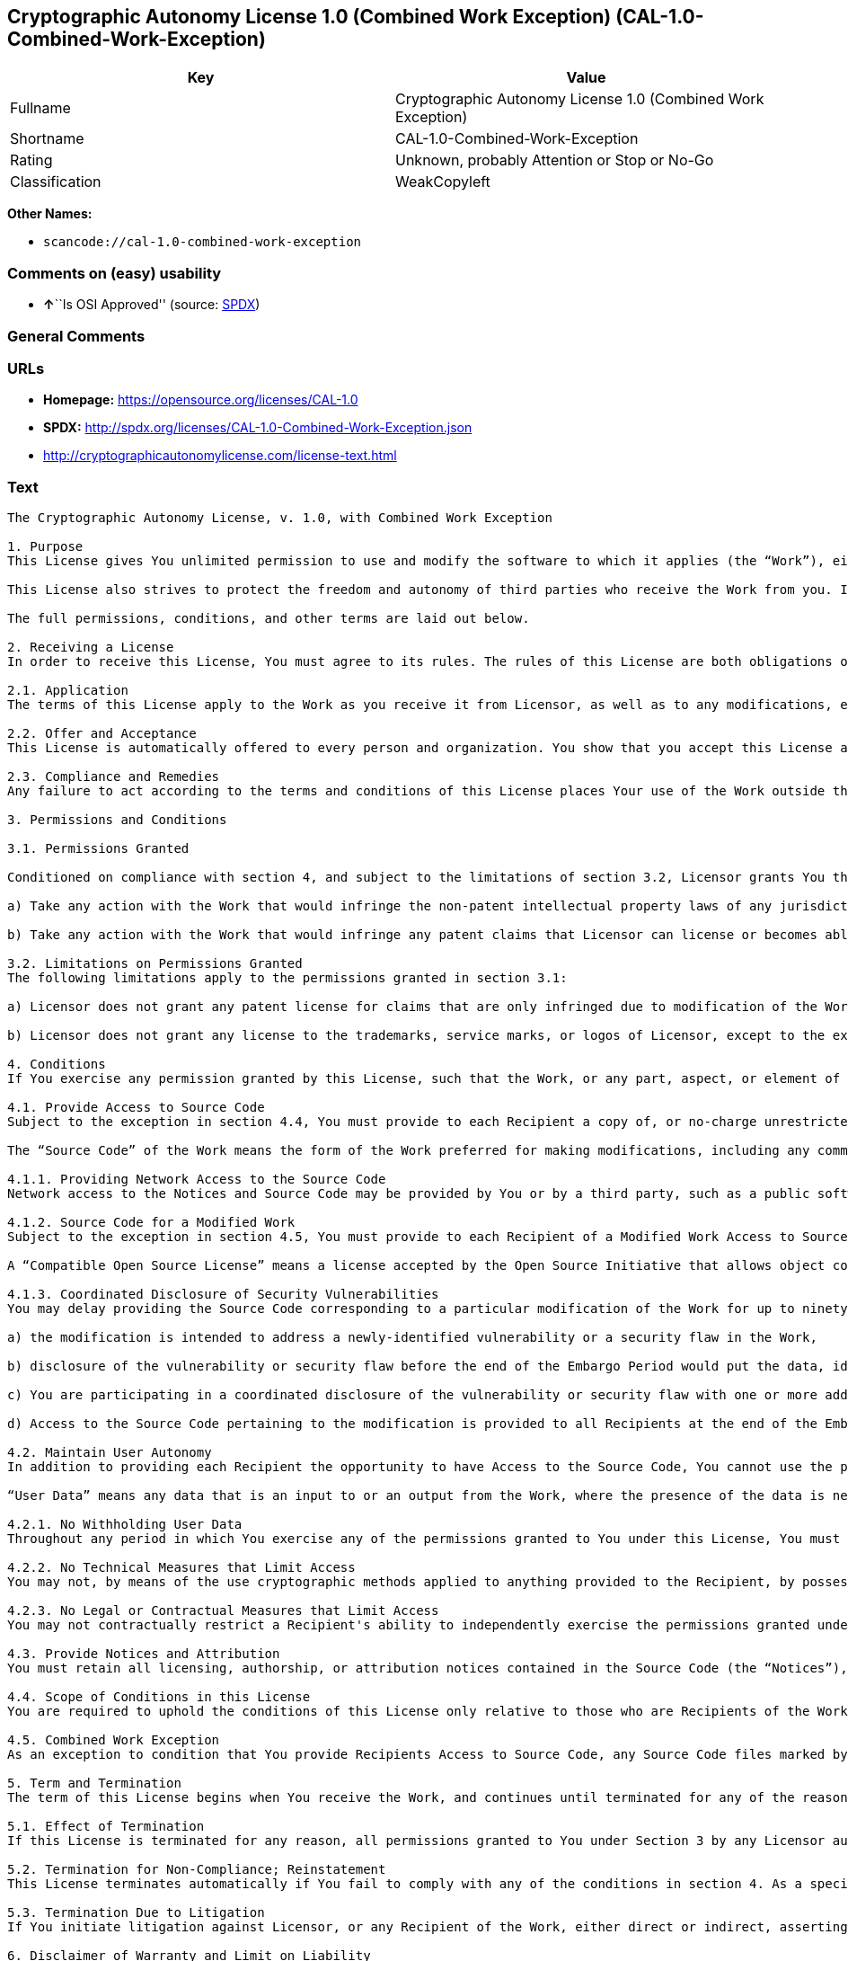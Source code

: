== Cryptographic Autonomy License 1.0 (Combined Work Exception) (CAL-1.0-Combined-Work-Exception)

[cols=",",options="header",]
|===
|Key |Value
|Fullname |Cryptographic Autonomy License 1.0 (Combined Work Exception)
|Shortname |CAL-1.0-Combined-Work-Exception
|Rating |Unknown, probably Attention or Stop or No-Go
|Classification |WeakCopyleft
|===

*Other Names:*

* `+scancode://cal-1.0-combined-work-exception+`

=== Comments on (easy) usability

* **↑**``Is OSI Approved'' (source:
https://spdx.org/licenses/CAL-1.0-Combined-Work-Exception.html[SPDX])

=== General Comments

=== URLs

* *Homepage:* https://opensource.org/licenses/CAL-1.0
* *SPDX:* http://spdx.org/licenses/CAL-1.0-Combined-Work-Exception.json
* http://cryptographicautonomylicense.com/license-text.html

=== Text

....
The Cryptographic Autonomy License, v. 1.0, with Combined Work Exception

1. Purpose
This License gives You unlimited permission to use and modify the software to which it applies (the “Work”), either as-is or in modified form, for Your private purposes, while protecting the owners and contributors to the software from liability.

This License also strives to protect the freedom and autonomy of third parties who receive the Work from you. If any non-affiliated third party receives any part, aspect, or element of the Work from You, this License requires that You provide that third party all the permissions and materials needed to independently use and modify the Work without that third party having a loss of data or capability due to your actions.

The full permissions, conditions, and other terms are laid out below.

2. Receiving a License
In order to receive this License, You must agree to its rules. The rules of this License are both obligations of Your agreement with the Licensor and conditions to your License. You must not do anything with the Work that triggers a rule You cannot or will not follow.

2.1. Application
The terms of this License apply to the Work as you receive it from Licensor, as well as to any modifications, elaborations, or implementations created by You that contain any licenseable portion of the Work (a “Modified Work”). Unless specified, any reference to the Work also applies to a Modified Work.

2.2. Offer and Acceptance
This License is automatically offered to every person and organization. You show that you accept this License and agree to its conditions by taking any action with the Work that, absent this License, would infringe any intellectual property right held by Licensor.

2.3. Compliance and Remedies
Any failure to act according to the terms and conditions of this License places Your use of the Work outside the scope of the License and infringes the intellectual property rights of the Licensor. In the event of infringement, the terms and conditions of this License may be enforced by Licensor under the intellectual property laws of any jurisdiction to which You are subject. You also agree that either the Licensor or a Recipient (as an intended third-party beneficiary) may enforce the terms and conditions of this License against You via specific performance.

3. Permissions and Conditions

3.1. Permissions Granted

Conditioned on compliance with section 4, and subject to the limitations of section 3.2, Licensor grants You the world-wide, royalty-free, non-exclusive permission to:

a) Take any action with the Work that would infringe the non-patent intellectual property laws of any jurisdiction to which You are subject; and

b) Take any action with the Work that would infringe any patent claims that Licensor can license or becomes able to license, to the extent that those claims are embodied in the Work as distributed by Licensor.

3.2. Limitations on Permissions Granted
The following limitations apply to the permissions granted in section 3.1:

a) Licensor does not grant any patent license for claims that are only infringed due to modification of the Work as provided by Licensor, or the combination of the Work as provided by Licensor, directly or indirectly, with any other component, including other software or hardware.

b) Licensor does not grant any license to the trademarks, service marks, or logos of Licensor, except to the extent necessary to comply with the attribution conditions in section 4.1 of this License.

4. Conditions
If You exercise any permission granted by this License, such that the Work, or any part, aspect, or element of the Work, is distributed, communicated, made available, or made perceptible to a non-Affiliate third party (a “Recipient”), either via physical delivery or via a network connection to the Recipient, You must comply with the following conditions:

4.1. Provide Access to Source Code
Subject to the exception in section 4.4, You must provide to each Recipient a copy of, or no-charge unrestricted network access to, the Source Code corresponding to the Work.

The “Source Code” of the Work means the form of the Work preferred for making modifications, including any comments, configuration information, documentation, help materials, installation instructions, cryptographic seeds or keys, and any information reasonably necessary for the Recipient to independently compile and use the Source Code and to have full access to the functionality contained in the Work.

4.1.1. Providing Network Access to the Source Code
Network access to the Notices and Source Code may be provided by You or by a third party, such as a public software repository, and must persist during the same period in which You exercise any of the permissions granted to You under this License and for at least one year thereafter.

4.1.2. Source Code for a Modified Work
Subject to the exception in section 4.5, You must provide to each Recipient of a Modified Work Access to Source Code corresponding to those portions of the Work remaining in the Modified Work as well as the modifications used by You to create the Modified Work. The Source Code corresponding to the modifications in the Modified Work must be provided to the Recipient either a) under this License, or b) under a Compatible Open Source License.

A “Compatible Open Source License” means a license accepted by the Open Source Initiative that allows object code created using both Source Code provided under this License and Source Code provided under the other open source license to be distributed together as a single work.

4.1.3. Coordinated Disclosure of Security Vulnerabilities
You may delay providing the Source Code corresponding to a particular modification of the Work for up to ninety (90) days (the “Embargo Period”) if:

a) the modification is intended to address a newly-identified vulnerability or a security flaw in the Work,

b) disclosure of the vulnerability or security flaw before the end of the Embargo Period would put the data, identity, or autonomy of one or more Recipients of the Work at significant risk,

c) You are participating in a coordinated disclosure of the vulnerability or security flaw with one or more additional Licensees, and

d) Access to the Source Code pertaining to the modification is provided to all Recipients at the end of the Embargo Period.

4.2. Maintain User Autonomy
In addition to providing each Recipient the opportunity to have Access to the Source Code, You cannot use the permissions given under this License to interfere with a Recipient’s ability to fully use an independent copy of the Work generated from the Source Code You provide with the Recipient’s own User Data.

“User Data” means any data that is an input to or an output from the Work, where the presence of the data is necessary for substantially identical use of the Work in an equivalent context chosen by the Recipient, and where the Recipient has an existing ownership interest, an existing right to possess, or where the data has been generated by, for, or has been assigned to the Recipient.

4.2.1. No Withholding User Data
Throughout any period in which You exercise any of the permissions granted to You under this License, You must also provide to any Recipient to whom you provide services via the Work, a no-charge copy, provided in a commonly used electronic form, of the Recipient’s User Data in your possession, to the extent that such User Data is available to You for use in conjunction with the Work.

4.2.2. No Technical Measures that Limit Access
You may not, by means of the use cryptographic methods applied to anything provided to the Recipient, by possession or control of cryptographic keys, seeds, hashes, by any other technological protection measures, or by any other method, limit a Recipient’s ability to access any functionality present in Recipient's independent copy of the Work, or to deny a Recipient full control of the Recipient’s User Data.

4.2.3. No Legal or Contractual Measures that Limit Access
You may not contractually restrict a Recipient's ability to independently exercise the permissions granted under this License. You waive any legal power to forbid circumvention of technical protection measures that include use of the Work, and You waive any claim that the capabilities of the Work were limited or modified as a means of enforcing the legal rights of third parties against Recipients.

4.3. Provide Notices and Attribution
You must retain all licensing, authorship, or attribution notices contained in the Source Code (the “Notices”), and provide all such Notices to each Recipient, together with a statement acknowledging the use of the Work. Notices may be provided directly to a Recipient or via an easy-to-find hyperlink to an Internet location also providing Access to Source Code.

4.4. Scope of Conditions in this License
You are required to uphold the conditions of this License only relative to those who are Recipients of the Work from You. Other than providing Recipients with the applicable Notices, Access to Source Code, and a copy of and full control of their User Data, nothing in this License requires You to provide processing services to or engage in network interactions with anyone.

4.5. Combined Work Exception
As an exception to condition that You provide Recipients Access to Source Code, any Source Code files marked by the Licensor as having the “Combined Work Exception,” or any object code exclusively resulting from Source Code files so marked, may be combined with other Software into a “Larger Work.” So long as you comply with the requirements to provide Recipients the applicable Notices and Access to the Source Code provided to You by Licensor, and you provide Recipients access to their User Data and do not limit Recipient’s ability to independently work with their User Data, any other Software in the Larger Work as well as the Larger Work as a whole may be licensed under the terms of your choice.

5. Term and Termination
The term of this License begins when You receive the Work, and continues until terminated for any of the reasons described herein, or until all Licensor’s intellectual property rights in the Software expire, whichever comes first (“Term”). This License cannot be revoked, only terminated for the reasons listed below.

5.1. Effect of Termination
If this License is terminated for any reason, all permissions granted to You under Section 3 by any Licensor automatically terminate. You will immediately cease exercising any permissions granted in this License relative to the Work, including as part of any Modified Work.

5.2. Termination for Non-Compliance; Reinstatement
This License terminates automatically if You fail to comply with any of the conditions in section 4. As a special exception to termination for non-compliance, Your permissions for the Work under this License will automatically be reinstated if You come into compliance with all the conditions in section 2 within sixty (60) days of being notified by Licensor or an intended third party beneficiary of Your noncompliance. You are eligible for reinstatement of permissions for the Work one time only, and only for the sixty days immediately after becoming aware of noncompliance. Loss of permissions granted for the Work under this License due to either a) sustained noncompliance lasting more than sixty days or b) subsequent termination for noncompliance after reinstatement, is permanent, unless rights are specifically restored by Licensor in writing.

5.3. Termination Due to Litigation
If You initiate litigation against Licensor, or any Recipient of the Work, either direct or indirect, asserting that the Work directly or indirectly infringes any patent, then all permissions granted to You by this License shall terminate. In the event of termination due to litigation, all permissions validly granted by You under this License, directly or indirectly, shall survive termination. Administrative review procedures, declaratory judgment actions, counterclaims in response to patent litigation, and enforcement actions against former Licensees terminated under this section do not cause termination due to litigation.

6. Disclaimer of Warranty and Limit on Liability
As far as the law allows, the Work comes AS-IS, without any warranty of any kind, and no Licensor or contributor will be liable to anyone for any damages related to this software or this license, under any kind of legal claim, or for any type of damages, including indirect, special, incidental, or consequential damages of any type arising as a result of this License or the use of the Work including, without limitation, damages for loss of goodwill, work stoppage, computer failure or malfunction, loss of profits, revenue, or any and all other commercial damages or losses.

7. Other Provisions

7.1. Affiliates
An “Affiliate” means any other entity that, directly or indirectly through one or more intermediaries, controls, is controlled by, or is under common control with, the Licensee. Employees of a Licensee and natural persons acting as contractors exclusively providing services to Licensee are also Affiliates.

7.2. Choice of Jurisdiction and Governing Law
A Licensor may require that any action or suit by a Licensee relating to a Work provided by Licensor under this License may be brought only in the courts of a particular jurisdiction and under the laws of a particular jurisdiction (excluding its conflict-of-law provisions), if Licensor provides conspicuous notice of the particular jurisdiction to all Licensees.

7.3. No Sublicensing
This License is not sublicensable. Each time You provide the Work or a Modified Work to a Recipient, the Recipient automatically receives a license under the terms described in this License. You may not impose any further reservations, conditions, or other provisions on any Recipients’ exercise of the permissions granted herein.

7.4. Attorneys' Fees
In any action to enforce the terms of this License, or seeking damages relating thereto, including by an intended third party beneficiary, the prevailing party shall be entitled to recover its costs and expenses, including, without limitation, reasonable attorneys' fees and costs incurred in connection with such action, including any appeal of such action. A “prevailing party” is the party that achieves, or avoids, compliance with this License, including through settlement. This section shall survive the termination of this License.

7.5. No Waiver
Any failure by Licensor to enforce any provision of this License will not constitute a present or future waiver of such provision nor limit Licensor’s ability to enforce such provision at a later time.

7.6. Severability
If any provision of this License is held to be unenforceable, such provision shall be reformed only to the extent necessary to make it enforceable. Any invalid or unenforceable portion will be interpreted to the effect and intent of the original portion. If such a construction is not possible, the invalid or unenforceable portion will be severed from this License but the rest of this License will remain in full force and effect.

7.7. License for the Text of this License
The text of this license is released under the Creative Commons Attribution-ShareAlike 4.0 International License, with the caveat that any modifications of this license may not use the name “Cryptographic Autonomy License” or any name confusingly similar thereto to describe any derived work of this License.
....

'''''

=== Raw Data

==== Facts

* https://spdx.org/licenses/CAL-1.0-Combined-Work-Exception.html[SPDX]
* https://github.com/nexB/scancode-toolkit/blob/develop/src/licensedcode/data/licenses/cal-1.0-combined-work-exception.yml[Scancode]

==== Dot Cluster Graph

../dot/CAL-1.0-Combined-Work-Exception.svg

==== Raw JSON

....
{
    "__impliedNames": [
        "CAL-1.0-Combined-Work-Exception",
        "Cryptographic Autonomy License 1.0 (Combined Work Exception)",
        "scancode://cal-1.0-combined-work-exception"
    ],
    "__impliedId": "CAL-1.0-Combined-Work-Exception",
    "facts": {
        "SPDX": {
            "isSPDXLicenseDeprecated": false,
            "spdxFullName": "Cryptographic Autonomy License 1.0 (Combined Work Exception)",
            "spdxDetailsURL": "http://spdx.org/licenses/CAL-1.0-Combined-Work-Exception.json",
            "_sourceURL": "https://spdx.org/licenses/CAL-1.0-Combined-Work-Exception.html",
            "spdxLicIsOSIApproved": true,
            "spdxSeeAlso": [
                "http://cryptographicautonomylicense.com/license-text.html",
                "https://opensource.org/licenses/CAL-1.0"
            ],
            "_implications": {
                "__impliedNames": [
                    "CAL-1.0-Combined-Work-Exception",
                    "Cryptographic Autonomy License 1.0 (Combined Work Exception)"
                ],
                "__impliedId": "CAL-1.0-Combined-Work-Exception",
                "__impliedJudgement": [
                    [
                        "SPDX",
                        {
                            "tag": "PositiveJudgement",
                            "contents": "Is OSI Approved"
                        }
                    ]
                ],
                "__isOsiApproved": true,
                "__impliedURLs": [
                    [
                        "SPDX",
                        "http://spdx.org/licenses/CAL-1.0-Combined-Work-Exception.json"
                    ],
                    [
                        null,
                        "http://cryptographicautonomylicense.com/license-text.html"
                    ],
                    [
                        null,
                        "https://opensource.org/licenses/CAL-1.0"
                    ]
                ]
            },
            "spdxLicenseId": "CAL-1.0-Combined-Work-Exception"
        },
        "Scancode": {
            "otherUrls": [
                "http://cryptographicautonomylicense.com/license-text.html"
            ],
            "homepageUrl": "https://opensource.org/licenses/CAL-1.0",
            "shortName": "CAL-1.0-Combined-Work-Exception",
            "textUrls": null,
            "text": "The Cryptographic Autonomy License, v. 1.0, with Combined Work Exception\n\n1. Purpose\nThis License gives You unlimited permission to use and modify the software to which it applies (the Ã¢ÂÂWorkÃ¢ÂÂ), either as-is or in modified form, for Your private purposes, while protecting the owners and contributors to the software from liability.\n\nThis License also strives to protect the freedom and autonomy of third parties who receive the Work from you. If any non-affiliated third party receives any part, aspect, or element of the Work from You, this License requires that You provide that third party all the permissions and materials needed to independently use and modify the Work without that third party having a loss of data or capability due to your actions.\n\nThe full permissions, conditions, and other terms are laid out below.\n\n2. Receiving a License\nIn order to receive this License, You must agree to its rules. The rules of this License are both obligations of Your agreement with the Licensor and conditions to your License. You must not do anything with the Work that triggers a rule You cannot or will not follow.\n\n2.1. Application\nThe terms of this License apply to the Work as you receive it from Licensor, as well as to any modifications, elaborations, or implementations created by You that contain any licenseable portion of the Work (a Ã¢ÂÂModified WorkÃ¢ÂÂ). Unless specified, any reference to the Work also applies to a Modified Work.\n\n2.2. Offer and Acceptance\nThis License is automatically offered to every person and organization. You show that you accept this License and agree to its conditions by taking any action with the Work that, absent this License, would infringe any intellectual property right held by Licensor.\n\n2.3. Compliance and Remedies\nAny failure to act according to the terms and conditions of this License places Your use of the Work outside the scope of the License and infringes the intellectual property rights of the Licensor. In the event of infringement, the terms and conditions of this License may be enforced by Licensor under the intellectual property laws of any jurisdiction to which You are subject. You also agree that either the Licensor or a Recipient (as an intended third-party beneficiary) may enforce the terms and conditions of this License against You via specific performance.\n\n3. Permissions and Conditions\n\n3.1. Permissions Granted\n\nConditioned on compliance with section 4, and subject to the limitations of section 3.2, Licensor grants You the world-wide, royalty-free, non-exclusive permission to:\n\na) Take any action with the Work that would infringe the non-patent intellectual property laws of any jurisdiction to which You are subject; and\n\nb) Take any action with the Work that would infringe any patent claims that Licensor can license or becomes able to license, to the extent that those claims are embodied in the Work as distributed by Licensor.\n\n3.2. Limitations on Permissions Granted\nThe following limitations apply to the permissions granted in section 3.1:\n\na) Licensor does not grant any patent license for claims that are only infringed due to modification of the Work as provided by Licensor, or the combination of the Work as provided by Licensor, directly or indirectly, with any other component, including other software or hardware.\n\nb) Licensor does not grant any license to the trademarks, service marks, or logos of Licensor, except to the extent necessary to comply with the attribution conditions in section 4.1 of this License.\n\n4. Conditions\nIf You exercise any permission granted by this License, such that the Work, or any part, aspect, or element of the Work, is distributed, communicated, made available, or made perceptible to a non-Affiliate third party (a Ã¢ÂÂRecipientÃ¢ÂÂ), either via physical delivery or via a network connection to the Recipient, You must comply with the following conditions:\n\n4.1. Provide Access to Source Code\nSubject to the exception in section 4.4, You must provide to each Recipient a copy of, or no-charge unrestricted network access to, the Source Code corresponding to the Work.\n\nThe Ã¢ÂÂSource CodeÃ¢ÂÂ of the Work means the form of the Work preferred for making modifications, including any comments, configuration information, documentation, help materials, installation instructions, cryptographic seeds or keys, and any information reasonably necessary for the Recipient to independently compile and use the Source Code and to have full access to the functionality contained in the Work.\n\n4.1.1. Providing Network Access to the Source Code\nNetwork access to the Notices and Source Code may be provided by You or by a third party, such as a public software repository, and must persist during the same period in which You exercise any of the permissions granted to You under this License and for at least one year thereafter.\n\n4.1.2. Source Code for a Modified Work\nSubject to the exception in section 4.5, You must provide to each Recipient of a Modified Work Access to Source Code corresponding to those portions of the Work remaining in the Modified Work as well as the modifications used by You to create the Modified Work. The Source Code corresponding to the modifications in the Modified Work must be provided to the Recipient either a) under this License, or b) under a Compatible Open Source License.\n\nA Ã¢ÂÂCompatible Open Source LicenseÃ¢ÂÂ means a license accepted by the Open Source Initiative that allows object code created using both Source Code provided under this License and Source Code provided under the other open source license to be distributed together as a single work.\n\n4.1.3. Coordinated Disclosure of Security Vulnerabilities\nYou may delay providing the Source Code corresponding to a particular modification of the Work for up to ninety (90) days (the Ã¢ÂÂEmbargo PeriodÃ¢ÂÂ) if:\n\na) the modification is intended to address a newly-identified vulnerability or a security flaw in the Work,\n\nb) disclosure of the vulnerability or security flaw before the end of the Embargo Period would put the data, identity, or autonomy of one or more Recipients of the Work at significant risk,\n\nc) You are participating in a coordinated disclosure of the vulnerability or security flaw with one or more additional Licensees, and\n\nd) Access to the Source Code pertaining to the modification is provided to all Recipients at the end of the Embargo Period.\n\n4.2. Maintain User Autonomy\nIn addition to providing each Recipient the opportunity to have Access to the Source Code, You cannot use the permissions given under this License to interfere with a RecipientÃ¢ÂÂs ability to fully use an independent copy of the Work generated from the Source Code You provide with the RecipientÃ¢ÂÂs own User Data.\n\nÃ¢ÂÂUser DataÃ¢ÂÂ means any data that is an input to or an output from the Work, where the presence of the data is necessary for substantially identical use of the Work in an equivalent context chosen by the Recipient, and where the Recipient has an existing ownership interest, an existing right to possess, or where the data has been generated by, for, or has been assigned to the Recipient.\n\n4.2.1. No Withholding User Data\nThroughout any period in which You exercise any of the permissions granted to You under this License, You must also provide to any Recipient to whom you provide services via the Work, a no-charge copy, provided in a commonly used electronic form, of the RecipientÃ¢ÂÂs User Data in your possession, to the extent that such User Data is available to You for use in conjunction with the Work.\n\n4.2.2. No Technical Measures that Limit Access\nYou may not, by means of the use cryptographic methods applied to anything provided to the Recipient, by possession or control of cryptographic keys, seeds, hashes, by any other technological protection measures, or by any other method, limit a RecipientÃ¢ÂÂs ability to access any functionality present in Recipient's independent copy of the Work, or to deny a Recipient full control of the RecipientÃ¢ÂÂs User Data.\n\n4.2.3. No Legal or Contractual Measures that Limit Access\nYou may not contractually restrict a Recipient's ability to independently exercise the permissions granted under this License. You waive any legal power to forbid circumvention of technical protection measures that include use of the Work, and You waive any claim that the capabilities of the Work were limited or modified as a means of enforcing the legal rights of third parties against Recipients.\n\n4.3. Provide Notices and Attribution\nYou must retain all licensing, authorship, or attribution notices contained in the Source Code (the Ã¢ÂÂNoticesÃ¢ÂÂ), and provide all such Notices to each Recipient, together with a statement acknowledging the use of the Work. Notices may be provided directly to a Recipient or via an easy-to-find hyperlink to an Internet location also providing Access to Source Code.\n\n4.4. Scope of Conditions in this License\nYou are required to uphold the conditions of this License only relative to those who are Recipients of the Work from You. Other than providing Recipients with the applicable Notices, Access to Source Code, and a copy of and full control of their User Data, nothing in this License requires You to provide processing services to or engage in network interactions with anyone.\n\n4.5. Combined Work Exception\nAs an exception to condition that You provide Recipients Access to Source Code, any Source Code files marked by the Licensor as having the Ã¢ÂÂCombined Work Exception,Ã¢ÂÂ or any object code exclusively resulting from Source Code files so marked, may be combined with other Software into a Ã¢ÂÂLarger Work.Ã¢ÂÂ So long as you comply with the requirements to provide Recipients the applicable Notices and Access to the Source Code provided to You by Licensor, and you provide Recipients access to their User Data and do not limit RecipientÃ¢ÂÂs ability to independently work with their User Data, any other Software in the Larger Work as well as the Larger Work as a whole may be licensed under the terms of your choice.\n\n5. Term and Termination\nThe term of this License begins when You receive the Work, and continues until terminated for any of the reasons described herein, or until all LicensorÃ¢ÂÂs intellectual property rights in the Software expire, whichever comes first (Ã¢ÂÂTermÃ¢ÂÂ). This License cannot be revoked, only terminated for the reasons listed below.\n\n5.1. Effect of Termination\nIf this License is terminated for any reason, all permissions granted to You under Section 3 by any Licensor automatically terminate. You will immediately cease exercising any permissions granted in this License relative to the Work, including as part of any Modified Work.\n\n5.2. Termination for Non-Compliance; Reinstatement\nThis License terminates automatically if You fail to comply with any of the conditions in section 4. As a special exception to termination for non-compliance, Your permissions for the Work under this License will automatically be reinstated if You come into compliance with all the conditions in section 2 within sixty (60) days of being notified by Licensor or an intended third party beneficiary of Your noncompliance. You are eligible for reinstatement of permissions for the Work one time only, and only for the sixty days immediately after becoming aware of noncompliance. Loss of permissions granted for the Work under this License due to either a) sustained noncompliance lasting more than sixty days or b) subsequent termination for noncompliance after reinstatement, is permanent, unless rights are specifically restored by Licensor in writing.\n\n5.3. Termination Due to Litigation\nIf You initiate litigation against Licensor, or any Recipient of the Work, either direct or indirect, asserting that the Work directly or indirectly infringes any patent, then all permissions granted to You by this License shall terminate. In the event of termination due to litigation, all permissions validly granted by You under this License, directly or indirectly, shall survive termination. Administrative review procedures, declaratory judgment actions, counterclaims in response to patent litigation, and enforcement actions against former Licensees terminated under this section do not cause termination due to litigation.\n\n6. Disclaimer of Warranty and Limit on Liability\nAs far as the law allows, the Work comes AS-IS, without any warranty of any kind, and no Licensor or contributor will be liable to anyone for any damages related to this software or this license, under any kind of legal claim, or for any type of damages, including indirect, special, incidental, or consequential damages of any type arising as a result of this License or the use of the Work including, without limitation, damages for loss of goodwill, work stoppage, computer failure or malfunction, loss of profits, revenue, or any and all other commercial damages or losses.\n\n7. Other Provisions\n\n7.1. Affiliates\nAn Ã¢ÂÂAffiliateÃ¢ÂÂ means any other entity that, directly or indirectly through one or more intermediaries, controls, is controlled by, or is under common control with, the Licensee. Employees of a Licensee and natural persons acting as contractors exclusively providing services to Licensee are also Affiliates.\n\n7.2. Choice of Jurisdiction and Governing Law\nA Licensor may require that any action or suit by a Licensee relating to a Work provided by Licensor under this License may be brought only in the courts of a particular jurisdiction and under the laws of a particular jurisdiction (excluding its conflict-of-law provisions), if Licensor provides conspicuous notice of the particular jurisdiction to all Licensees.\n\n7.3. No Sublicensing\nThis License is not sublicensable. Each time You provide the Work or a Modified Work to a Recipient, the Recipient automatically receives a license under the terms described in this License. You may not impose any further reservations, conditions, or other provisions on any RecipientsÃ¢ÂÂ exercise of the permissions granted herein.\n\n7.4. Attorneys' Fees\nIn any action to enforce the terms of this License, or seeking damages relating thereto, including by an intended third party beneficiary, the prevailing party shall be entitled to recover its costs and expenses, including, without limitation, reasonable attorneys' fees and costs incurred in connection with such action, including any appeal of such action. A Ã¢ÂÂprevailing partyÃ¢ÂÂ is the party that achieves, or avoids, compliance with this License, including through settlement. This section shall survive the termination of this License.\n\n7.5. No Waiver\nAny failure by Licensor to enforce any provision of this License will not constitute a present or future waiver of such provision nor limit LicensorÃ¢ÂÂs ability to enforce such provision at a later time.\n\n7.6. Severability\nIf any provision of this License is held to be unenforceable, such provision shall be reformed only to the extent necessary to make it enforceable. Any invalid or unenforceable portion will be interpreted to the effect and intent of the original portion. If such a construction is not possible, the invalid or unenforceable portion will be severed from this License but the rest of this License will remain in full force and effect.\n\n7.7. License for the Text of this License\nThe text of this license is released under the Creative Commons Attribution-ShareAlike 4.0 International License, with the caveat that any modifications of this license may not use the name Ã¢ÂÂCryptographic Autonomy LicenseÃ¢ÂÂ or any name confusingly similar thereto to describe any derived work of this License.",
            "category": "Copyleft Limited",
            "osiUrl": null,
            "owner": "Holochain",
            "_sourceURL": "https://github.com/nexB/scancode-toolkit/blob/develop/src/licensedcode/data/licenses/cal-1.0-combined-work-exception.yml",
            "key": "cal-1.0-combined-work-exception",
            "name": "Cryptographic Autonomy License 1.0 (Combined Work Exception)",
            "spdxId": "CAL-1.0-Combined-Work-Exception",
            "notes": null,
            "_implications": {
                "__impliedNames": [
                    "scancode://cal-1.0-combined-work-exception",
                    "CAL-1.0-Combined-Work-Exception",
                    "CAL-1.0-Combined-Work-Exception"
                ],
                "__impliedId": "CAL-1.0-Combined-Work-Exception",
                "__impliedCopyleft": [
                    [
                        "Scancode",
                        "WeakCopyleft"
                    ]
                ],
                "__calculatedCopyleft": "WeakCopyleft",
                "__impliedText": "The Cryptographic Autonomy License, v. 1.0, with Combined Work Exception\n\n1. Purpose\nThis License gives You unlimited permission to use and modify the software to which it applies (the âWorkâ), either as-is or in modified form, for Your private purposes, while protecting the owners and contributors to the software from liability.\n\nThis License also strives to protect the freedom and autonomy of third parties who receive the Work from you. If any non-affiliated third party receives any part, aspect, or element of the Work from You, this License requires that You provide that third party all the permissions and materials needed to independently use and modify the Work without that third party having a loss of data or capability due to your actions.\n\nThe full permissions, conditions, and other terms are laid out below.\n\n2. Receiving a License\nIn order to receive this License, You must agree to its rules. The rules of this License are both obligations of Your agreement with the Licensor and conditions to your License. You must not do anything with the Work that triggers a rule You cannot or will not follow.\n\n2.1. Application\nThe terms of this License apply to the Work as you receive it from Licensor, as well as to any modifications, elaborations, or implementations created by You that contain any licenseable portion of the Work (a âModified Workâ). Unless specified, any reference to the Work also applies to a Modified Work.\n\n2.2. Offer and Acceptance\nThis License is automatically offered to every person and organization. You show that you accept this License and agree to its conditions by taking any action with the Work that, absent this License, would infringe any intellectual property right held by Licensor.\n\n2.3. Compliance and Remedies\nAny failure to act according to the terms and conditions of this License places Your use of the Work outside the scope of the License and infringes the intellectual property rights of the Licensor. In the event of infringement, the terms and conditions of this License may be enforced by Licensor under the intellectual property laws of any jurisdiction to which You are subject. You also agree that either the Licensor or a Recipient (as an intended third-party beneficiary) may enforce the terms and conditions of this License against You via specific performance.\n\n3. Permissions and Conditions\n\n3.1. Permissions Granted\n\nConditioned on compliance with section 4, and subject to the limitations of section 3.2, Licensor grants You the world-wide, royalty-free, non-exclusive permission to:\n\na) Take any action with the Work that would infringe the non-patent intellectual property laws of any jurisdiction to which You are subject; and\n\nb) Take any action with the Work that would infringe any patent claims that Licensor can license or becomes able to license, to the extent that those claims are embodied in the Work as distributed by Licensor.\n\n3.2. Limitations on Permissions Granted\nThe following limitations apply to the permissions granted in section 3.1:\n\na) Licensor does not grant any patent license for claims that are only infringed due to modification of the Work as provided by Licensor, or the combination of the Work as provided by Licensor, directly or indirectly, with any other component, including other software or hardware.\n\nb) Licensor does not grant any license to the trademarks, service marks, or logos of Licensor, except to the extent necessary to comply with the attribution conditions in section 4.1 of this License.\n\n4. Conditions\nIf You exercise any permission granted by this License, such that the Work, or any part, aspect, or element of the Work, is distributed, communicated, made available, or made perceptible to a non-Affiliate third party (a âRecipientâ), either via physical delivery or via a network connection to the Recipient, You must comply with the following conditions:\n\n4.1. Provide Access to Source Code\nSubject to the exception in section 4.4, You must provide to each Recipient a copy of, or no-charge unrestricted network access to, the Source Code corresponding to the Work.\n\nThe âSource Codeâ of the Work means the form of the Work preferred for making modifications, including any comments, configuration information, documentation, help materials, installation instructions, cryptographic seeds or keys, and any information reasonably necessary for the Recipient to independently compile and use the Source Code and to have full access to the functionality contained in the Work.\n\n4.1.1. Providing Network Access to the Source Code\nNetwork access to the Notices and Source Code may be provided by You or by a third party, such as a public software repository, and must persist during the same period in which You exercise any of the permissions granted to You under this License and for at least one year thereafter.\n\n4.1.2. Source Code for a Modified Work\nSubject to the exception in section 4.5, You must provide to each Recipient of a Modified Work Access to Source Code corresponding to those portions of the Work remaining in the Modified Work as well as the modifications used by You to create the Modified Work. The Source Code corresponding to the modifications in the Modified Work must be provided to the Recipient either a) under this License, or b) under a Compatible Open Source License.\n\nA âCompatible Open Source Licenseâ means a license accepted by the Open Source Initiative that allows object code created using both Source Code provided under this License and Source Code provided under the other open source license to be distributed together as a single work.\n\n4.1.3. Coordinated Disclosure of Security Vulnerabilities\nYou may delay providing the Source Code corresponding to a particular modification of the Work for up to ninety (90) days (the âEmbargo Periodâ) if:\n\na) the modification is intended to address a newly-identified vulnerability or a security flaw in the Work,\n\nb) disclosure of the vulnerability or security flaw before the end of the Embargo Period would put the data, identity, or autonomy of one or more Recipients of the Work at significant risk,\n\nc) You are participating in a coordinated disclosure of the vulnerability or security flaw with one or more additional Licensees, and\n\nd) Access to the Source Code pertaining to the modification is provided to all Recipients at the end of the Embargo Period.\n\n4.2. Maintain User Autonomy\nIn addition to providing each Recipient the opportunity to have Access to the Source Code, You cannot use the permissions given under this License to interfere with a Recipientâs ability to fully use an independent copy of the Work generated from the Source Code You provide with the Recipientâs own User Data.\n\nâUser Dataâ means any data that is an input to or an output from the Work, where the presence of the data is necessary for substantially identical use of the Work in an equivalent context chosen by the Recipient, and where the Recipient has an existing ownership interest, an existing right to possess, or where the data has been generated by, for, or has been assigned to the Recipient.\n\n4.2.1. No Withholding User Data\nThroughout any period in which You exercise any of the permissions granted to You under this License, You must also provide to any Recipient to whom you provide services via the Work, a no-charge copy, provided in a commonly used electronic form, of the Recipientâs User Data in your possession, to the extent that such User Data is available to You for use in conjunction with the Work.\n\n4.2.2. No Technical Measures that Limit Access\nYou may not, by means of the use cryptographic methods applied to anything provided to the Recipient, by possession or control of cryptographic keys, seeds, hashes, by any other technological protection measures, or by any other method, limit a Recipientâs ability to access any functionality present in Recipient's independent copy of the Work, or to deny a Recipient full control of the Recipientâs User Data.\n\n4.2.3. No Legal or Contractual Measures that Limit Access\nYou may not contractually restrict a Recipient's ability to independently exercise the permissions granted under this License. You waive any legal power to forbid circumvention of technical protection measures that include use of the Work, and You waive any claim that the capabilities of the Work were limited or modified as a means of enforcing the legal rights of third parties against Recipients.\n\n4.3. Provide Notices and Attribution\nYou must retain all licensing, authorship, or attribution notices contained in the Source Code (the âNoticesâ), and provide all such Notices to each Recipient, together with a statement acknowledging the use of the Work. Notices may be provided directly to a Recipient or via an easy-to-find hyperlink to an Internet location also providing Access to Source Code.\n\n4.4. Scope of Conditions in this License\nYou are required to uphold the conditions of this License only relative to those who are Recipients of the Work from You. Other than providing Recipients with the applicable Notices, Access to Source Code, and a copy of and full control of their User Data, nothing in this License requires You to provide processing services to or engage in network interactions with anyone.\n\n4.5. Combined Work Exception\nAs an exception to condition that You provide Recipients Access to Source Code, any Source Code files marked by the Licensor as having the âCombined Work Exception,â or any object code exclusively resulting from Source Code files so marked, may be combined with other Software into a âLarger Work.â So long as you comply with the requirements to provide Recipients the applicable Notices and Access to the Source Code provided to You by Licensor, and you provide Recipients access to their User Data and do not limit Recipientâs ability to independently work with their User Data, any other Software in the Larger Work as well as the Larger Work as a whole may be licensed under the terms of your choice.\n\n5. Term and Termination\nThe term of this License begins when You receive the Work, and continues until terminated for any of the reasons described herein, or until all Licensorâs intellectual property rights in the Software expire, whichever comes first (âTermâ). This License cannot be revoked, only terminated for the reasons listed below.\n\n5.1. Effect of Termination\nIf this License is terminated for any reason, all permissions granted to You under Section 3 by any Licensor automatically terminate. You will immediately cease exercising any permissions granted in this License relative to the Work, including as part of any Modified Work.\n\n5.2. Termination for Non-Compliance; Reinstatement\nThis License terminates automatically if You fail to comply with any of the conditions in section 4. As a special exception to termination for non-compliance, Your permissions for the Work under this License will automatically be reinstated if You come into compliance with all the conditions in section 2 within sixty (60) days of being notified by Licensor or an intended third party beneficiary of Your noncompliance. You are eligible for reinstatement of permissions for the Work one time only, and only for the sixty days immediately after becoming aware of noncompliance. Loss of permissions granted for the Work under this License due to either a) sustained noncompliance lasting more than sixty days or b) subsequent termination for noncompliance after reinstatement, is permanent, unless rights are specifically restored by Licensor in writing.\n\n5.3. Termination Due to Litigation\nIf You initiate litigation against Licensor, or any Recipient of the Work, either direct or indirect, asserting that the Work directly or indirectly infringes any patent, then all permissions granted to You by this License shall terminate. In the event of termination due to litigation, all permissions validly granted by You under this License, directly or indirectly, shall survive termination. Administrative review procedures, declaratory judgment actions, counterclaims in response to patent litigation, and enforcement actions against former Licensees terminated under this section do not cause termination due to litigation.\n\n6. Disclaimer of Warranty and Limit on Liability\nAs far as the law allows, the Work comes AS-IS, without any warranty of any kind, and no Licensor or contributor will be liable to anyone for any damages related to this software or this license, under any kind of legal claim, or for any type of damages, including indirect, special, incidental, or consequential damages of any type arising as a result of this License or the use of the Work including, without limitation, damages for loss of goodwill, work stoppage, computer failure or malfunction, loss of profits, revenue, or any and all other commercial damages or losses.\n\n7. Other Provisions\n\n7.1. Affiliates\nAn âAffiliateâ means any other entity that, directly or indirectly through one or more intermediaries, controls, is controlled by, or is under common control with, the Licensee. Employees of a Licensee and natural persons acting as contractors exclusively providing services to Licensee are also Affiliates.\n\n7.2. Choice of Jurisdiction and Governing Law\nA Licensor may require that any action or suit by a Licensee relating to a Work provided by Licensor under this License may be brought only in the courts of a particular jurisdiction and under the laws of a particular jurisdiction (excluding its conflict-of-law provisions), if Licensor provides conspicuous notice of the particular jurisdiction to all Licensees.\n\n7.3. No Sublicensing\nThis License is not sublicensable. Each time You provide the Work or a Modified Work to a Recipient, the Recipient automatically receives a license under the terms described in this License. You may not impose any further reservations, conditions, or other provisions on any Recipientsâ exercise of the permissions granted herein.\n\n7.4. Attorneys' Fees\nIn any action to enforce the terms of this License, or seeking damages relating thereto, including by an intended third party beneficiary, the prevailing party shall be entitled to recover its costs and expenses, including, without limitation, reasonable attorneys' fees and costs incurred in connection with such action, including any appeal of such action. A âprevailing partyâ is the party that achieves, or avoids, compliance with this License, including through settlement. This section shall survive the termination of this License.\n\n7.5. No Waiver\nAny failure by Licensor to enforce any provision of this License will not constitute a present or future waiver of such provision nor limit Licensorâs ability to enforce such provision at a later time.\n\n7.6. Severability\nIf any provision of this License is held to be unenforceable, such provision shall be reformed only to the extent necessary to make it enforceable. Any invalid or unenforceable portion will be interpreted to the effect and intent of the original portion. If such a construction is not possible, the invalid or unenforceable portion will be severed from this License but the rest of this License will remain in full force and effect.\n\n7.7. License for the Text of this License\nThe text of this license is released under the Creative Commons Attribution-ShareAlike 4.0 International License, with the caveat that any modifications of this license may not use the name âCryptographic Autonomy Licenseâ or any name confusingly similar thereto to describe any derived work of this License.",
                "__impliedURLs": [
                    [
                        "Homepage",
                        "https://opensource.org/licenses/CAL-1.0"
                    ],
                    [
                        null,
                        "http://cryptographicautonomylicense.com/license-text.html"
                    ]
                ]
            }
        }
    },
    "__impliedJudgement": [
        [
            "SPDX",
            {
                "tag": "PositiveJudgement",
                "contents": "Is OSI Approved"
            }
        ]
    ],
    "__impliedCopyleft": [
        [
            "Scancode",
            "WeakCopyleft"
        ]
    ],
    "__calculatedCopyleft": "WeakCopyleft",
    "__isOsiApproved": true,
    "__impliedText": "The Cryptographic Autonomy License, v. 1.0, with Combined Work Exception\n\n1. Purpose\nThis License gives You unlimited permission to use and modify the software to which it applies (the âWorkâ), either as-is or in modified form, for Your private purposes, while protecting the owners and contributors to the software from liability.\n\nThis License also strives to protect the freedom and autonomy of third parties who receive the Work from you. If any non-affiliated third party receives any part, aspect, or element of the Work from You, this License requires that You provide that third party all the permissions and materials needed to independently use and modify the Work without that third party having a loss of data or capability due to your actions.\n\nThe full permissions, conditions, and other terms are laid out below.\n\n2. Receiving a License\nIn order to receive this License, You must agree to its rules. The rules of this License are both obligations of Your agreement with the Licensor and conditions to your License. You must not do anything with the Work that triggers a rule You cannot or will not follow.\n\n2.1. Application\nThe terms of this License apply to the Work as you receive it from Licensor, as well as to any modifications, elaborations, or implementations created by You that contain any licenseable portion of the Work (a âModified Workâ). Unless specified, any reference to the Work also applies to a Modified Work.\n\n2.2. Offer and Acceptance\nThis License is automatically offered to every person and organization. You show that you accept this License and agree to its conditions by taking any action with the Work that, absent this License, would infringe any intellectual property right held by Licensor.\n\n2.3. Compliance and Remedies\nAny failure to act according to the terms and conditions of this License places Your use of the Work outside the scope of the License and infringes the intellectual property rights of the Licensor. In the event of infringement, the terms and conditions of this License may be enforced by Licensor under the intellectual property laws of any jurisdiction to which You are subject. You also agree that either the Licensor or a Recipient (as an intended third-party beneficiary) may enforce the terms and conditions of this License against You via specific performance.\n\n3. Permissions and Conditions\n\n3.1. Permissions Granted\n\nConditioned on compliance with section 4, and subject to the limitations of section 3.2, Licensor grants You the world-wide, royalty-free, non-exclusive permission to:\n\na) Take any action with the Work that would infringe the non-patent intellectual property laws of any jurisdiction to which You are subject; and\n\nb) Take any action with the Work that would infringe any patent claims that Licensor can license or becomes able to license, to the extent that those claims are embodied in the Work as distributed by Licensor.\n\n3.2. Limitations on Permissions Granted\nThe following limitations apply to the permissions granted in section 3.1:\n\na) Licensor does not grant any patent license for claims that are only infringed due to modification of the Work as provided by Licensor, or the combination of the Work as provided by Licensor, directly or indirectly, with any other component, including other software or hardware.\n\nb) Licensor does not grant any license to the trademarks, service marks, or logos of Licensor, except to the extent necessary to comply with the attribution conditions in section 4.1 of this License.\n\n4. Conditions\nIf You exercise any permission granted by this License, such that the Work, or any part, aspect, or element of the Work, is distributed, communicated, made available, or made perceptible to a non-Affiliate third party (a âRecipientâ), either via physical delivery or via a network connection to the Recipient, You must comply with the following conditions:\n\n4.1. Provide Access to Source Code\nSubject to the exception in section 4.4, You must provide to each Recipient a copy of, or no-charge unrestricted network access to, the Source Code corresponding to the Work.\n\nThe âSource Codeâ of the Work means the form of the Work preferred for making modifications, including any comments, configuration information, documentation, help materials, installation instructions, cryptographic seeds or keys, and any information reasonably necessary for the Recipient to independently compile and use the Source Code and to have full access to the functionality contained in the Work.\n\n4.1.1. Providing Network Access to the Source Code\nNetwork access to the Notices and Source Code may be provided by You or by a third party, such as a public software repository, and must persist during the same period in which You exercise any of the permissions granted to You under this License and for at least one year thereafter.\n\n4.1.2. Source Code for a Modified Work\nSubject to the exception in section 4.5, You must provide to each Recipient of a Modified Work Access to Source Code corresponding to those portions of the Work remaining in the Modified Work as well as the modifications used by You to create the Modified Work. The Source Code corresponding to the modifications in the Modified Work must be provided to the Recipient either a) under this License, or b) under a Compatible Open Source License.\n\nA âCompatible Open Source Licenseâ means a license accepted by the Open Source Initiative that allows object code created using both Source Code provided under this License and Source Code provided under the other open source license to be distributed together as a single work.\n\n4.1.3. Coordinated Disclosure of Security Vulnerabilities\nYou may delay providing the Source Code corresponding to a particular modification of the Work for up to ninety (90) days (the âEmbargo Periodâ) if:\n\na) the modification is intended to address a newly-identified vulnerability or a security flaw in the Work,\n\nb) disclosure of the vulnerability or security flaw before the end of the Embargo Period would put the data, identity, or autonomy of one or more Recipients of the Work at significant risk,\n\nc) You are participating in a coordinated disclosure of the vulnerability or security flaw with one or more additional Licensees, and\n\nd) Access to the Source Code pertaining to the modification is provided to all Recipients at the end of the Embargo Period.\n\n4.2. Maintain User Autonomy\nIn addition to providing each Recipient the opportunity to have Access to the Source Code, You cannot use the permissions given under this License to interfere with a Recipientâs ability to fully use an independent copy of the Work generated from the Source Code You provide with the Recipientâs own User Data.\n\nâUser Dataâ means any data that is an input to or an output from the Work, where the presence of the data is necessary for substantially identical use of the Work in an equivalent context chosen by the Recipient, and where the Recipient has an existing ownership interest, an existing right to possess, or where the data has been generated by, for, or has been assigned to the Recipient.\n\n4.2.1. No Withholding User Data\nThroughout any period in which You exercise any of the permissions granted to You under this License, You must also provide to any Recipient to whom you provide services via the Work, a no-charge copy, provided in a commonly used electronic form, of the Recipientâs User Data in your possession, to the extent that such User Data is available to You for use in conjunction with the Work.\n\n4.2.2. No Technical Measures that Limit Access\nYou may not, by means of the use cryptographic methods applied to anything provided to the Recipient, by possession or control of cryptographic keys, seeds, hashes, by any other technological protection measures, or by any other method, limit a Recipientâs ability to access any functionality present in Recipient's independent copy of the Work, or to deny a Recipient full control of the Recipientâs User Data.\n\n4.2.3. No Legal or Contractual Measures that Limit Access\nYou may not contractually restrict a Recipient's ability to independently exercise the permissions granted under this License. You waive any legal power to forbid circumvention of technical protection measures that include use of the Work, and You waive any claim that the capabilities of the Work were limited or modified as a means of enforcing the legal rights of third parties against Recipients.\n\n4.3. Provide Notices and Attribution\nYou must retain all licensing, authorship, or attribution notices contained in the Source Code (the âNoticesâ), and provide all such Notices to each Recipient, together with a statement acknowledging the use of the Work. Notices may be provided directly to a Recipient or via an easy-to-find hyperlink to an Internet location also providing Access to Source Code.\n\n4.4. Scope of Conditions in this License\nYou are required to uphold the conditions of this License only relative to those who are Recipients of the Work from You. Other than providing Recipients with the applicable Notices, Access to Source Code, and a copy of and full control of their User Data, nothing in this License requires You to provide processing services to or engage in network interactions with anyone.\n\n4.5. Combined Work Exception\nAs an exception to condition that You provide Recipients Access to Source Code, any Source Code files marked by the Licensor as having the âCombined Work Exception,â or any object code exclusively resulting from Source Code files so marked, may be combined with other Software into a âLarger Work.â So long as you comply with the requirements to provide Recipients the applicable Notices and Access to the Source Code provided to You by Licensor, and you provide Recipients access to their User Data and do not limit Recipientâs ability to independently work with their User Data, any other Software in the Larger Work as well as the Larger Work as a whole may be licensed under the terms of your choice.\n\n5. Term and Termination\nThe term of this License begins when You receive the Work, and continues until terminated for any of the reasons described herein, or until all Licensorâs intellectual property rights in the Software expire, whichever comes first (âTermâ). This License cannot be revoked, only terminated for the reasons listed below.\n\n5.1. Effect of Termination\nIf this License is terminated for any reason, all permissions granted to You under Section 3 by any Licensor automatically terminate. You will immediately cease exercising any permissions granted in this License relative to the Work, including as part of any Modified Work.\n\n5.2. Termination for Non-Compliance; Reinstatement\nThis License terminates automatically if You fail to comply with any of the conditions in section 4. As a special exception to termination for non-compliance, Your permissions for the Work under this License will automatically be reinstated if You come into compliance with all the conditions in section 2 within sixty (60) days of being notified by Licensor or an intended third party beneficiary of Your noncompliance. You are eligible for reinstatement of permissions for the Work one time only, and only for the sixty days immediately after becoming aware of noncompliance. Loss of permissions granted for the Work under this License due to either a) sustained noncompliance lasting more than sixty days or b) subsequent termination for noncompliance after reinstatement, is permanent, unless rights are specifically restored by Licensor in writing.\n\n5.3. Termination Due to Litigation\nIf You initiate litigation against Licensor, or any Recipient of the Work, either direct or indirect, asserting that the Work directly or indirectly infringes any patent, then all permissions granted to You by this License shall terminate. In the event of termination due to litigation, all permissions validly granted by You under this License, directly or indirectly, shall survive termination. Administrative review procedures, declaratory judgment actions, counterclaims in response to patent litigation, and enforcement actions against former Licensees terminated under this section do not cause termination due to litigation.\n\n6. Disclaimer of Warranty and Limit on Liability\nAs far as the law allows, the Work comes AS-IS, without any warranty of any kind, and no Licensor or contributor will be liable to anyone for any damages related to this software or this license, under any kind of legal claim, or for any type of damages, including indirect, special, incidental, or consequential damages of any type arising as a result of this License or the use of the Work including, without limitation, damages for loss of goodwill, work stoppage, computer failure or malfunction, loss of profits, revenue, or any and all other commercial damages or losses.\n\n7. Other Provisions\n\n7.1. Affiliates\nAn âAffiliateâ means any other entity that, directly or indirectly through one or more intermediaries, controls, is controlled by, or is under common control with, the Licensee. Employees of a Licensee and natural persons acting as contractors exclusively providing services to Licensee are also Affiliates.\n\n7.2. Choice of Jurisdiction and Governing Law\nA Licensor may require that any action or suit by a Licensee relating to a Work provided by Licensor under this License may be brought only in the courts of a particular jurisdiction and under the laws of a particular jurisdiction (excluding its conflict-of-law provisions), if Licensor provides conspicuous notice of the particular jurisdiction to all Licensees.\n\n7.3. No Sublicensing\nThis License is not sublicensable. Each time You provide the Work or a Modified Work to a Recipient, the Recipient automatically receives a license under the terms described in this License. You may not impose any further reservations, conditions, or other provisions on any Recipientsâ exercise of the permissions granted herein.\n\n7.4. Attorneys' Fees\nIn any action to enforce the terms of this License, or seeking damages relating thereto, including by an intended third party beneficiary, the prevailing party shall be entitled to recover its costs and expenses, including, without limitation, reasonable attorneys' fees and costs incurred in connection with such action, including any appeal of such action. A âprevailing partyâ is the party that achieves, or avoids, compliance with this License, including through settlement. This section shall survive the termination of this License.\n\n7.5. No Waiver\nAny failure by Licensor to enforce any provision of this License will not constitute a present or future waiver of such provision nor limit Licensorâs ability to enforce such provision at a later time.\n\n7.6. Severability\nIf any provision of this License is held to be unenforceable, such provision shall be reformed only to the extent necessary to make it enforceable. Any invalid or unenforceable portion will be interpreted to the effect and intent of the original portion. If such a construction is not possible, the invalid or unenforceable portion will be severed from this License but the rest of this License will remain in full force and effect.\n\n7.7. License for the Text of this License\nThe text of this license is released under the Creative Commons Attribution-ShareAlike 4.0 International License, with the caveat that any modifications of this license may not use the name âCryptographic Autonomy Licenseâ or any name confusingly similar thereto to describe any derived work of this License.",
    "__impliedURLs": [
        [
            "SPDX",
            "http://spdx.org/licenses/CAL-1.0-Combined-Work-Exception.json"
        ],
        [
            null,
            "http://cryptographicautonomylicense.com/license-text.html"
        ],
        [
            null,
            "https://opensource.org/licenses/CAL-1.0"
        ],
        [
            "Homepage",
            "https://opensource.org/licenses/CAL-1.0"
        ]
    ]
}
....